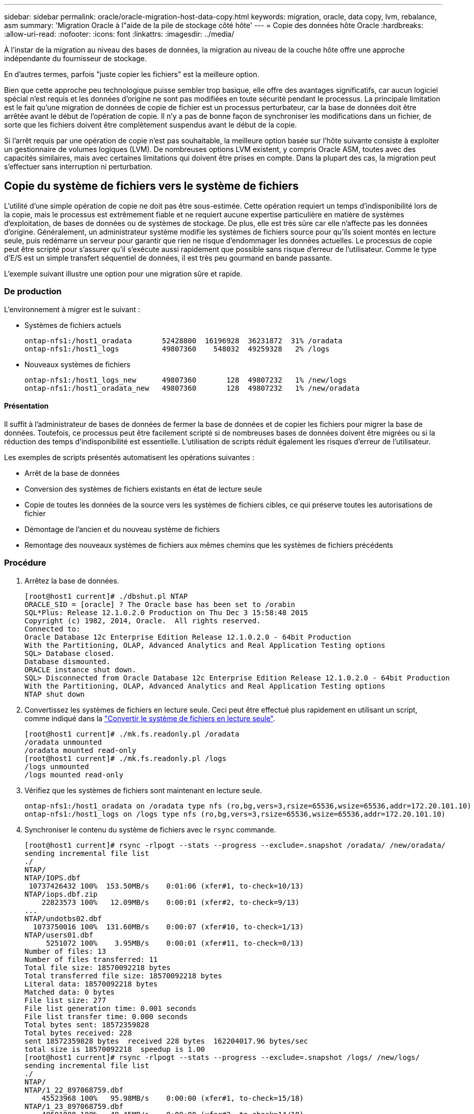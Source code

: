---
sidebar: sidebar 
permalink: oracle/oracle-migration-host-data-copy.html 
keywords: migration, oracle, data copy, lvm, rebalance, asm 
summary: 'Migration Oracle à l"aide de la pile de stockage côté hôte' 
---
= Copie des données hôte Oracle
:hardbreaks:
:allow-uri-read: 
:nofooter: 
:icons: font
:linkattrs: 
:imagesdir: ../media/


[role="lead"]
À l'instar de la migration au niveau des bases de données, la migration au niveau de la couche hôte offre une approche indépendante du fournisseur de stockage.

En d'autres termes, parfois "juste copier les fichiers" est la meilleure option.

Bien que cette approche peu technologique puisse sembler trop basique, elle offre des avantages significatifs, car aucun logiciel spécial n'est requis et les données d'origine ne sont pas modifiées en toute sécurité pendant le processus. La principale limitation est le fait qu'une migration de données de copie de fichier est un processus perturbateur, car la base de données doit être arrêtée avant le début de l'opération de copie. Il n'y a pas de bonne façon de synchroniser les modifications dans un fichier, de sorte que les fichiers doivent être complètement suspendus avant le début de la copie.

Si l'arrêt requis par une opération de copie n'est pas souhaitable, la meilleure option basée sur l'hôte suivante consiste à exploiter un gestionnaire de volumes logiques (LVM). De nombreuses options LVM existent, y compris Oracle ASM, toutes avec des capacités similaires, mais avec certaines limitations qui doivent être prises en compte. Dans la plupart des cas, la migration peut s'effectuer sans interruption ni perturbation.



== Copie du système de fichiers vers le système de fichiers

L'utilité d'une simple opération de copie ne doit pas être sous-estimée. Cette opération requiert un temps d'indisponibilité lors de la copie, mais le processus est extrêmement fiable et ne requiert aucune expertise particulière en matière de systèmes d'exploitation, de bases de données ou de systèmes de stockage. De plus, elle est très sûre car elle n'affecte pas les données d'origine. Généralement, un administrateur système modifie les systèmes de fichiers source pour qu'ils soient montés en lecture seule, puis redémarre un serveur pour garantir que rien ne risque d'endommager les données actuelles. Le processus de copie peut être scripté pour s'assurer qu'il s'exécute aussi rapidement que possible sans risque d'erreur de l'utilisateur. Comme le type d'E/S est un simple transfert séquentiel de données, il est très peu gourmand en bande passante.

L'exemple suivant illustre une option pour une migration sûre et rapide.



=== De production

L'environnement à migrer est le suivant :

* Systèmes de fichiers actuels
+
....
ontap-nfs1:/host1_oradata       52428800  16196928  36231872  31% /oradata
ontap-nfs1:/host1_logs          49807360    548032  49259328   2% /logs
....
* Nouveaux systèmes de fichiers
+
....
ontap-nfs1:/host1_logs_new      49807360       128  49807232   1% /new/logs
ontap-nfs1:/host1_oradata_new   49807360       128  49807232   1% /new/oradata
....




==== Présentation

Il suffit à l'administrateur de bases de données de fermer la base de données et de copier les fichiers pour migrer la base de données. Toutefois, ce processus peut être facilement scripté si de nombreuses bases de données doivent être migrées ou si la réduction des temps d'indisponibilité est essentielle. L'utilisation de scripts réduit également les risques d'erreur de l'utilisateur.

Les exemples de scripts présentés automatisent les opérations suivantes :

* Arrêt de la base de données
* Conversion des systèmes de fichiers existants en état de lecture seule
* Copie de toutes les données de la source vers les systèmes de fichiers cibles, ce qui préserve toutes les autorisations de fichier
* Démontage de l'ancien et du nouveau système de fichiers
* Remontage des nouveaux systèmes de fichiers aux mêmes chemins que les systèmes de fichiers précédents




=== Procédure

. Arrêtez la base de données.
+
....
[root@host1 current]# ./dbshut.pl NTAP
ORACLE_SID = [oracle] ? The Oracle base has been set to /orabin
SQL*Plus: Release 12.1.0.2.0 Production on Thu Dec 3 15:58:48 2015
Copyright (c) 1982, 2014, Oracle.  All rights reserved.
Connected to:
Oracle Database 12c Enterprise Edition Release 12.1.0.2.0 - 64bit Production
With the Partitioning, OLAP, Advanced Analytics and Real Application Testing options
SQL> Database closed.
Database dismounted.
ORACLE instance shut down.
SQL> Disconnected from Oracle Database 12c Enterprise Edition Release 12.1.0.2.0 - 64bit Production
With the Partitioning, OLAP, Advanced Analytics and Real Application Testing options
NTAP shut down
....
. Convertissez les systèmes de fichiers en lecture seule. Ceci peut être effectué plus rapidement en utilisant un script, comme indiqué dans la link:oracle-migration-sample-scripts.html#convert-file-system-to-read-only["Convertir le système de fichiers en lecture seule"].
+
....
[root@host1 current]# ./mk.fs.readonly.pl /oradata
/oradata unmounted
/oradata mounted read-only
[root@host1 current]# ./mk.fs.readonly.pl /logs
/logs unmounted
/logs mounted read-only
....
. Vérifiez que les systèmes de fichiers sont maintenant en lecture seule.
+
....
ontap-nfs1:/host1_oradata on /oradata type nfs (ro,bg,vers=3,rsize=65536,wsize=65536,addr=172.20.101.10)
ontap-nfs1:/host1_logs on /logs type nfs (ro,bg,vers=3,rsize=65536,wsize=65536,addr=172.20.101.10)
....
. Synchroniser le contenu du système de fichiers avec le `rsync` commande.
+
....
[root@host1 current]# rsync -rlpogt --stats --progress --exclude=.snapshot /oradata/ /new/oradata/
sending incremental file list
./
NTAP/
NTAP/IOPS.dbf
 10737426432 100%  153.50MB/s    0:01:06 (xfer#1, to-check=10/13)
NTAP/iops.dbf.zip
    22823573 100%   12.09MB/s    0:00:01 (xfer#2, to-check=9/13)
...
NTAP/undotbs02.dbf
  1073750016 100%  131.60MB/s    0:00:07 (xfer#10, to-check=1/13)
NTAP/users01.dbf
     5251072 100%    3.95MB/s    0:00:01 (xfer#11, to-check=0/13)
Number of files: 13
Number of files transferred: 11
Total file size: 18570092218 bytes
Total transferred file size: 18570092218 bytes
Literal data: 18570092218 bytes
Matched data: 0 bytes
File list size: 277
File list generation time: 0.001 seconds
File list transfer time: 0.000 seconds
Total bytes sent: 18572359828
Total bytes received: 228
sent 18572359828 bytes  received 228 bytes  162204017.96 bytes/sec
total size is 18570092218  speedup is 1.00
[root@host1 current]# rsync -rlpogt --stats --progress --exclude=.snapshot /logs/ /new/logs/
sending incremental file list
./
NTAP/
NTAP/1_22_897068759.dbf
    45523968 100%   95.98MB/s    0:00:00 (xfer#1, to-check=15/18)
NTAP/1_23_897068759.dbf
    40601088 100%   49.45MB/s    0:00:00 (xfer#2, to-check=14/18)
...
NTAP/redo/redo02.log
    52429312 100%   44.68MB/s    0:00:01 (xfer#12, to-check=1/18)
NTAP/redo/redo03.log
    52429312 100%   68.03MB/s    0:00:00 (xfer#13, to-check=0/18)
Number of files: 18
Number of files transferred: 13
Total file size: 527032832 bytes
Total transferred file size: 527032832 bytes
Literal data: 527032832 bytes
Matched data: 0 bytes
File list size: 413
File list generation time: 0.001 seconds
File list transfer time: 0.000 seconds
Total bytes sent: 527098156
Total bytes received: 278
sent 527098156 bytes  received 278 bytes  95836078.91 bytes/sec
total size is 527032832  speedup is 1.00
....
. Démontez les anciens systèmes de fichiers et déplacez les données copiées. Ceci peut être effectué plus rapidement en utilisant un script, comme indiqué dans la link:oracle-migration-sample-scripts.html#replace-file-system["Remplacer le système de fichiers"].
+
....
[root@host1 current]# ./swap.fs.pl /logs,/new/logs
/new/logs unmounted
/logs unmounted
Updated /logs mounted
[root@host1 current]# ./swap.fs.pl /oradata,/new/oradata
/new/oradata unmounted
/oradata unmounted
Updated /oradata mounted
....
. Vérifiez que les nouveaux systèmes de fichiers sont en place.
+
....
ontap-nfs1:/host1_logs_new on /logs type nfs (rw,bg,vers=3,rsize=65536,wsize=65536,addr=172.20.101.10)
ontap-nfs1:/host1_oradata_new on /oradata type nfs (rw,bg,vers=3,rsize=65536,wsize=65536,addr=172.20.101.10)
....
. Démarrez la base de données.
+
....
[root@host1 current]# ./dbstart.pl NTAP
ORACLE_SID = [oracle] ? The Oracle base has been set to /orabin
SQL*Plus: Release 12.1.0.2.0 Production on Thu Dec 3 16:10:07 2015
Copyright (c) 1982, 2014, Oracle.  All rights reserved.
Connected to an idle instance.
SQL> ORACLE instance started.
Total System Global Area  805306368 bytes
Fixed Size                  2929552 bytes
Variable Size             390073456 bytes
Database Buffers          406847488 bytes
Redo Buffers                5455872 bytes
Database mounted.
Database opened.
SQL> Disconnected from Oracle Database 12c Enterprise Edition Release 12.1.0.2.0 - 64bit Production
With the Partitioning, OLAP, Advanced Analytics and Real Application Testing options
NTAP started
....




=== Mise en service entièrement automatisée

Cet exemple de script accepte les arguments du SID de la base de données suivis de paires de systèmes de fichiers délimitées par des points communs. Pour l'exemple ci-dessus, la commande est émise comme suit :

....
[root@host1 current]# ./migrate.oracle.fs.pl NTAP /logs,/new/logs /oradata,/new/oradata
....
Lorsqu'il est exécuté, l'exemple de script tente d'exécuter la séquence suivante. Il se termine s'il rencontre une erreur dans une étape :

. Arrêtez la base de données.
. Convertissez les systèmes de fichiers actuels en mode lecture seule.
. Utilisez chaque paire d'arguments de système de fichiers délimités par des virgules et synchronisez le premier système de fichiers avec le second.
. Démonter les systèmes de fichiers précédents.
. Mettez à jour le `/etc/fstab` classer comme suit :
+
.. Créez une sauvegarde à `/etc/fstab.bak`.
.. Commenter les entrées précédentes pour les systèmes de fichiers antérieurs et nouveaux.
.. Créez une nouvelle entrée pour le nouveau système de fichiers qui utilise l'ancien point de montage.


. Montez les systèmes de fichiers.
. Démarrez la base de données.


Le texte suivant fournit un exemple d'exécution pour ce script :

....
[root@host1 current]# ./migrate.oracle.fs.pl NTAP /logs,/new/logs /oradata,/new/oradata
ORACLE_SID = [oracle] ? The Oracle base has been set to /orabin
SQL*Plus: Release 12.1.0.2.0 Production on Thu Dec 3 17:05:50 2015
Copyright (c) 1982, 2014, Oracle.  All rights reserved.
Connected to:
Oracle Database 12c Enterprise Edition Release 12.1.0.2.0 - 64bit Production
With the Partitioning, OLAP, Advanced Analytics and Real Application Testing options
SQL> Database closed.
Database dismounted.
ORACLE instance shut down.
SQL> Disconnected from Oracle Database 12c Enterprise Edition Release 12.1.0.2.0 - 64bit Production
With the Partitioning, OLAP, Advanced Analytics and Real Application Testing options
NTAP shut down
sending incremental file list
./
NTAP/
NTAP/1_22_897068759.dbf
    45523968 100%  185.40MB/s    0:00:00 (xfer#1, to-check=15/18)
NTAP/1_23_897068759.dbf
    40601088 100%   81.34MB/s    0:00:00 (xfer#2, to-check=14/18)
...
NTAP/redo/redo02.log
    52429312 100%   70.42MB/s    0:00:00 (xfer#12, to-check=1/18)
NTAP/redo/redo03.log
    52429312 100%   47.08MB/s    0:00:01 (xfer#13, to-check=0/18)
Number of files: 18
Number of files transferred: 13
Total file size: 527032832 bytes
Total transferred file size: 527032832 bytes
Literal data: 527032832 bytes
Matched data: 0 bytes
File list size: 413
File list generation time: 0.001 seconds
File list transfer time: 0.000 seconds
Total bytes sent: 527098156
Total bytes received: 278
sent 527098156 bytes  received 278 bytes  150599552.57 bytes/sec
total size is 527032832  speedup is 1.00
Succesfully replicated filesystem /logs to /new/logs
sending incremental file list
./
NTAP/
NTAP/IOPS.dbf
 10737426432 100%  176.55MB/s    0:00:58 (xfer#1, to-check=10/13)
NTAP/iops.dbf.zip
    22823573 100%    9.48MB/s    0:00:02 (xfer#2, to-check=9/13)
... NTAP/undotbs01.dbf
   309338112 100%   70.76MB/s    0:00:04 (xfer#9, to-check=2/13)
NTAP/undotbs02.dbf
  1073750016 100%  187.65MB/s    0:00:05 (xfer#10, to-check=1/13)
NTAP/users01.dbf
     5251072 100%    5.09MB/s    0:00:00 (xfer#11, to-check=0/13)
Number of files: 13
Number of files transferred: 11
Total file size: 18570092218 bytes
Total transferred file size: 18570092218 bytes
Literal data: 18570092218 bytes
Matched data: 0 bytes
File list size: 277
File list generation time: 0.001 seconds
File list transfer time: 0.000 seconds
Total bytes sent: 18572359828
Total bytes received: 228
sent 18572359828 bytes  received 228 bytes  177725933.55 bytes/sec
total size is 18570092218  speedup is 1.00
Succesfully replicated filesystem /oradata to /new/oradata
swap 0 /logs /new/logs
/new/logs unmounted
/logs unmounted
Mounted updated /logs
Swapped filesystem /logs for /new/logs
swap 1 /oradata /new/oradata
/new/oradata unmounted
/oradata unmounted
Mounted updated /oradata
Swapped filesystem /oradata for /new/oradata
ORACLE_SID = [oracle] ? The Oracle base has been set to /orabin
SQL*Plus: Release 12.1.0.2.0 Production on Thu Dec 3 17:08:59 2015
Copyright (c) 1982, 2014, Oracle.  All rights reserved.
Connected to an idle instance.
SQL> ORACLE instance started.
Total System Global Area  805306368 bytes
Fixed Size                  2929552 bytes
Variable Size             390073456 bytes
Database Buffers          406847488 bytes
Redo Buffers                5455872 bytes
Database mounted.
Database opened.
SQL> Disconnected from Oracle Database 12c Enterprise Edition Release 12.1.0.2.0 - 64bit Production
With the Partitioning, OLAP, Advanced Analytics and Real Application Testing options
NTAP started
[root@host1 current]#
....


== Migration Oracle ASM spfile et passwd

Le fichier spfile spécifique à ASM et le fichier de mots de passe constituent une difficulté pour terminer la migration impliquant ASM. Par défaut, ces fichiers de métadonnées critiques sont créés sur le premier groupe de disques ASM défini. Si un groupe de disques ASM particulier doit être évacué et supprimé, le fichier spfile et le fichier de mot de passe qui régissent cette instance ASM doivent être déplacés.

Un autre cas d'utilisation où il peut être nécessaire de déplacer ces fichiers est le cas lors du déploiement d'un logiciel de gestion de base de données, tel que SnapManager pour Oracle ou le plug-in SnapCenter pour Oracle. L'une des fonctionnalités de ces produits consiste à restaurer rapidement une base de données en rétablissant l'état des LUN ASM qui hébergent les fichiers de données. Pour ce faire, vous devez mettre le groupe de disques ASM hors ligne avant d'effectuer une restauration. Ce n'est pas un problème tant que les fichiers de données d'une base de données donnée sont isolés dans un groupe de disques ASM dédié.

Lorsque ce groupe de disques contient également le fichier ASM spfile/passwd, la seule façon de mettre le groupe de disques hors ligne est d'arrêter l'instance ASM entière. Il s'agit d'un processus perturbateur, ce qui signifie que le fichier spfile/passwd doit être déplacé.



=== De production

. SID de base de données = TOAST
. Fichiers de données actuels sur `+DATA`
. Fichiers journaux et fichiers de contrôle actuels sur `+LOGS`
. Nouveaux groupes de disques ASM définis en tant que `+NEWDATA` et `+NEWLOGS`




=== Emplacements des fichiers spfile/passwd ASM

La migration de ces fichiers peut s'effectuer sans interruption. Cependant, pour des raisons de sécurité, NetApp recommande de fermer l'environnement de base de données afin de vous assurer que les fichiers ont été déplacés et que la configuration est correctement mise à jour. Cette procédure doit être répétée si plusieurs instances ASM sont présentes sur un serveur.



==== Identifier les instances ASM

Identifier les instances ASM en fonction des données enregistrées dans le `oratab` fichier. Les instances ASM sont signalées par un symbole +.

....
-bash-4.1$ cat /etc/oratab | grep '^+'
+ASM:/orabin/grid:N             # line added by Agent
....
Il existe une instance ASM appelée +ASM sur ce serveur.



==== Assurez-vous que toutes les bases de données sont arrêtées

Le seul processus smon visible doit être le smon de l'instance ASM utilisée. La présence d'un autre processus smon indique qu'une base de données est toujours en cours d'exécution.

....
-bash-4.1$ ps -ef | grep smon
oracle     857     1  0 18:26 ?        00:00:00 asm_smon_+ASM
....
Le seul processus smon est l'instance ASM elle-même. Cela signifie qu'aucune autre base de données n'est en cours d'exécution et que vous pouvez continuer en toute sécurité sans risque d'interruption des opérations de la base de données.



==== Localisez les fichiers

Identifiez l'emplacement actuel du fichier spfile et du fichier de mots de passe ASM à l'aide du `spget` et `pwget` commandes.

....
bash-4.1$ asmcmd
ASMCMD> spget
+DATA/spfile.ora
....
....
ASMCMD> pwget --asm
+DATA/orapwasm
....
Les fichiers se trouvent tous deux à la base du `+DATA` groupe de disques.



=== Copier des fichiers

Copiez les fichiers dans le nouveau groupe de disques ASM avec le `spcopy` et `pwcopy` commandes. Si le nouveau groupe de disques a été créé récemment et est actuellement vide, il peut être nécessaire de le monter en premier.

....
ASMCMD> mount NEWDATA
....
....
ASMCMD> spcopy +DATA/spfile.ora +NEWDATA/spfile.ora
copying +DATA/spfile.ora -> +NEWDATA/spfilea.ora
....
....
ASMCMD> pwcopy +DATA/orapwasm +NEWDATA/orapwasm
copying +DATA/orapwasm -> +NEWDATA/orapwasm
....
Les fichiers ont été copiés depuis `+DATA` à `+NEWDATA`.



==== Mettre à jour l'instance ASM

L'instance ASM doit maintenant être mise à jour pour refléter le changement d'emplacement. Le `spset` et `pwset` Les commandes mettent à jour les métadonnées ASM requises pour démarrer le groupe de disques ASM.

....
ASMCMD> spset +NEWDATA/spfile.ora
ASMCMD> pwset --asm +NEWDATA/orapwasm
....


==== Activez ASM à l'aide de fichiers mis à jour

À ce stade, l'instance ASM utilise toujours les emplacements précédents de ces fichiers. L'instance doit être redémarrée pour forcer une relecture des fichiers à partir de leurs nouveaux emplacements et pour libérer les verrous sur les fichiers précédents.

....
-bash-4.1$ sqlplus / as sysasm
SQL> shutdown immediate;
ASM diskgroups volume disabled
ASM diskgroups dismounted
ASM instance shutdown
....
....
SQL> startup
ASM instance started
Total System Global Area 1140850688 bytes
Fixed Size                  2933400 bytes
Variable Size            1112751464 bytes
ASM Cache                  25165824 bytes
ORA-15032: not all alterations performed
ORA-15017: diskgroup "NEWDATA" cannot be mounted
ORA-15013: diskgroup "NEWDATA" is already mounted
....


==== Supprimez les anciens fichiers spfile et les anciens fichiers de mots de passe

Si la procédure a été effectuée avec succès, les fichiers précédents ne sont plus verrouillés et peuvent maintenant être supprimés.

....
-bash-4.1$ asmcmd
ASMCMD> rm +DATA/spfile.ora
ASMCMD> rm +DATA/orapwasm
....


== Copie d'Oracle ASM vers ASM

Oracle ASM est essentiellement un gestionnaire de volumes combiné léger et un système de fichiers. Comme le système de fichiers n'est pas facilement visible, RMAN doit être utilisé pour effectuer des opérations de copie. Même si un processus de migration basé sur la copie est sûr et simple, il provoque certaines perturbations. Les interruptions peuvent être minimisées, mais pas totalement éliminées.

Si vous souhaitez effectuer une migration sans interruption d'une base de données ASM, il est préférable d'exploiter la capacité d'ASM à rééquilibrer les extensions ASM vers de nouveaux LUN lors de la suppression des anciennes LUN. Cette opération est généralement sûre et non disruptive, mais elle n'offre pas de chemin « back-out ». En cas de problèmes fonctionnels ou de performances, la seule option consiste à migrer les données vers la source.

Ce risque peut être évité en copiant la base de données vers le nouvel emplacement plutôt que de déplacer les données, afin que les données d'origine ne soient pas modifiées. La base de données peut être entièrement testée à son nouvel emplacement avant la mise en service, et la base de données d'origine est disponible comme option de retour en arrière si des problèmes sont détectés.

Cette procédure est l'une des nombreuses options impliquant RMAN. Il est conçu pour permettre un processus en deux étapes dans lequel la sauvegarde initiale est créée, puis synchronisée par la suite via la relecture du journal. Ce processus est recommandé pour réduire les temps d'indisponibilité, car il permet à la base de données de rester opérationnelle et d'assurer l'accès aux données pendant la copie de base initiale.



=== Copier la base de données

Oracle RMAN crée une copie de niveau 0 (complète) de la base de données source actuellement située sur le groupe de disques ASM `+DATA` vers le nouvel emplacement sur `+NEWDATA`.

....
-bash-4.1$ rman target /
Recovery Manager: Release 12.1.0.2.0 - Production on Sun Dec 6 17:40:03 2015
Copyright (c) 1982, 2014, Oracle and/or its affiliates.  All rights reserved.
connected to target database: TOAST (DBID=2084313411)
RMAN> backup as copy incremental level 0 database format '+NEWDATA' tag 'ONTAP_MIGRATION';
Starting backup at 06-DEC-15
using target database control file instead of recovery catalog
allocated channel: ORA_DISK_1
channel ORA_DISK_1: SID=302 device type=DISK
channel ORA_DISK_1: starting datafile copy
input datafile file number=00001 name=+DATA/TOAST/DATAFILE/system.262.897683141
...
input datafile file number=00004 name=+DATA/TOAST/DATAFILE/users.264.897683151
output file name=+NEWDATA/TOAST/DATAFILE/users.258.897759623 tag=ONTAP_MIGRATION RECID=5 STAMP=897759622
channel ORA_DISK_1: datafile copy complete, elapsed time: 00:00:01
channel ORA_DISK_1: starting incremental level 0 datafile backup set
channel ORA_DISK_1: specifying datafile(s) in backup set
including current SPFILE in backup set
channel ORA_DISK_1: starting piece 1 at 06-DEC-15
channel ORA_DISK_1: finished piece 1 at 06-DEC-15
piece handle=+NEWDATA/TOAST/BACKUPSET/2015_12_06/nnsnn0_ontap_migration_0.262.897759623 tag=ONTAP_MIGRATION comment=NONE
channel ORA_DISK_1: backup set complete, elapsed time: 00:00:01
Finished backup at 06-DEC-15
....


=== Forcer le changement de journal d'archivage

Vous devez forcer un commutateur de journal d'archivage pour vous assurer que les journaux d'archivage contiennent toutes les données nécessaires pour que la copie soit totalement cohérente. Sans cette commande, les données clés peuvent toujours être présentes dans les journaux de reprise.

....
RMAN> sql 'alter system archive log current';
sql statement: alter system archive log current
....


=== Arrêtez la base de données source

L'interruption commence à cette étape car la base de données est arrêtée et placée en mode lecture seule à accès limité. Pour arrêter la base de données source, exécutez les commandes suivantes :

....
RMAN> shutdown immediate;
using target database control file instead of recovery catalog
database closed
database dismounted
Oracle instance shut down
RMAN> startup mount;
connected to target database (not started)
Oracle instance started
database mounted
Total System Global Area     805306368 bytes
Fixed Size                     2929552 bytes
Variable Size                390073456 bytes
Database Buffers             406847488 bytes
Redo Buffers                   5455872 bytes
....


=== Sauvegarde Controlfile

Vous devez sauvegarder le fichier de contrôle si vous devez abandonner la migration et revenir à l'emplacement de stockage d'origine. Une copie du fichier de contrôle de sauvegarde n'est pas nécessaire à 100 %, mais elle facilite le processus de réinitialisation des emplacements des fichiers de base de données vers leur emplacement d'origine.

....
RMAN> backup as copy current controlfile format '/tmp/TOAST.ctrl';
Starting backup at 06-DEC-15
allocated channel: ORA_DISK_1
channel ORA_DISK_1: SID=358 device type=DISK
channel ORA_DISK_1: starting datafile copy
copying current control file
output file name=/tmp/TOAST.ctrl tag=TAG20151206T174753 RECID=6 STAMP=897760073
channel ORA_DISK_1: datafile copy complete, elapsed time: 00:00:01
Finished backup at 06-DEC-15
....


=== Mises à jour des paramètres

Le fichier spfile actuel contient des références aux fichiers de contrôle sur leurs emplacements actuels dans l'ancien groupe de disques ASM. Il doit être édité, ce qui est facile à faire en éditant une version intermédiaire de pfile.

....
RMAN> create pfile='/tmp/pfile' from spfile;
Statement processed
....


==== Mettre à jour le fichier pfile

Mettez à jour tous les paramètres faisant référence aux anciens groupes de disques ASM pour refléter les nouveaux noms de groupes de disques ASM. Enregistrez ensuite le fichier pfile mis à jour. Assurez-vous que le `db_create` des paramètres sont présents.

Dans l'exemple ci-dessous, les références à `+DATA` ils ont été remplacés par `+NEWDATA` sont surlignés en jaune. Deux paramètres clés sont le `db_create` paramètres qui créent de nouveaux fichiers à l'emplacement correct.

....
*.compatible='12.1.0.2.0'
*.control_files='+NEWLOGS/TOAST/CONTROLFILE/current.258.897683139'
*.db_block_size=8192
*. db_create_file_dest='+NEWDATA'
*. db_create_online_log_dest_1='+NEWLOGS'
*.db_domain=''
*.db_name='TOAST'
*.diagnostic_dest='/orabin'
*.dispatchers='(PROTOCOL=TCP) (SERVICE=TOASTXDB)'
*.log_archive_dest_1='LOCATION=+NEWLOGS'
*.log_archive_format='%t_%s_%r.dbf'
....


==== Mettre à jour le fichier init.ora

La plupart des bases de données ASM utilisent un `init.ora` fichier situé dans le `$ORACLE_HOME/dbs` Répertoire, qui est un point vers le fichier spfile sur le groupe de disques ASM. Ce fichier doit être redirigé vers un emplacement du nouveau groupe de disques ASM.

....
-bash-4.1$ cd $ORACLE_HOME/dbs
-bash-4.1$ cat initTOAST.ora
SPFILE='+DATA/TOAST/spfileTOAST.ora'
....
Modifiez ce fichier comme suit :

....
SPFILE=+NEWLOGS/TOAST/spfileTOAST.ora
....


==== Récréation du fichier de paramètres

Le fichier spfile est maintenant prêt à être rempli par les données du fichier pfile modifié.

....
RMAN> create spfile from pfile='/tmp/pfile';
Statement processed
....


==== Démarrez la base de données pour commencer à utiliser le nouveau fichier spfile

Démarrez la base de données pour vous assurer qu'elle utilise maintenant le fichier spfile nouvellement créé et que toute autre modification des paramètres système est correctement enregistrée.

....
RMAN> startup nomount;
connected to target database (not started)
Oracle instance started
Total System Global Area     805306368 bytes
Fixed Size                     2929552 bytes
Variable Size                373296240 bytes
Database Buffers             423624704 bytes
Redo Buffers                   5455872 bytes
....


=== Restaurer le fichier de contrôle

Le fichier de contrôle de sauvegarde créé par RMAN peut également être restauré directement par RMAN à l'emplacement spécifié dans le nouveau fichier spfile.

....
RMAN> restore controlfile from '+DATA/TOAST/CONTROLFILE/current.258.897683139';
Starting restore at 06-DEC-15
using target database control file instead of recovery catalog
allocated channel: ORA_DISK_1
channel ORA_DISK_1: SID=417 device type=DISK
channel ORA_DISK_1: copied control file copy
output file name=+NEWLOGS/TOAST/CONTROLFILE/current.273.897761061
Finished restore at 06-DEC-15
....
Montez la base de données et vérifiez l'utilisation du nouveau fichier de contrôle.

....
RMAN> alter database mount;
using target database control file instead of recovery catalog
Statement processed
....
....
SQL> show parameter control_files;
NAME                                 TYPE        VALUE
------------------------------------ ----------- ------------------------------
control_files                        string      +NEWLOGS/TOAST/CONTROLFILE/cur
                                                 rent.273.897761061
....


=== Relecture du journal

La base de données utilise actuellement les fichiers de données dans l'ancien emplacement. Avant de pouvoir utiliser la copie, elles doivent être synchronisées. Le temps s'est écoulé pendant le processus de copie initial et les modifications ont été enregistrées principalement dans les journaux d'archivage. Ces modifications sont répliquées comme suit :

. Effectuez une sauvegarde incrémentielle RMAN contenant les journaux d'archivage.
+
....
RMAN> backup incremental level 1 format '+NEWLOGS' for recover of copy with tag 'ONTAP_MIGRATION' database;
Starting backup at 06-DEC-15
allocated channel: ORA_DISK_1
channel ORA_DISK_1: SID=62 device type=DISK
channel ORA_DISK_1: starting incremental level 1 datafile backup set
channel ORA_DISK_1: specifying datafile(s) in backup set
input datafile file number=00001 name=+DATA/TOAST/DATAFILE/system.262.897683141
input datafile file number=00002 name=+DATA/TOAST/DATAFILE/sysaux.260.897683143
input datafile file number=00003 name=+DATA/TOAST/DATAFILE/undotbs1.257.897683145
input datafile file number=00004 name=+DATA/TOAST/DATAFILE/users.264.897683151
channel ORA_DISK_1: starting piece 1 at 06-DEC-15
channel ORA_DISK_1: finished piece 1 at 06-DEC-15
piece handle=+NEWLOGS/TOAST/BACKUPSET/2015_12_06/nnndn1_ontap_migration_0.268.897762693 tag=ONTAP_MIGRATION comment=NONE
channel ORA_DISK_1: backup set complete, elapsed time: 00:00:01
channel ORA_DISK_1: starting incremental level 1 datafile backup set
channel ORA_DISK_1: specifying datafile(s) in backup set
including current control file in backup set
including current SPFILE in backup set
channel ORA_DISK_1: starting piece 1 at 06-DEC-15
channel ORA_DISK_1: finished piece 1 at 06-DEC-15
piece handle=+NEWLOGS/TOAST/BACKUPSET/2015_12_06/ncsnn1_ontap_migration_0.267.897762697 tag=ONTAP_MIGRATION comment=NONE
channel ORA_DISK_1: backup set complete, elapsed time: 00:00:01
Finished backup at 06-DEC-15
....
. Relire le journal.
+
....
RMAN> recover copy of database with tag 'ONTAP_MIGRATION';
Starting recover at 06-DEC-15
using channel ORA_DISK_1
channel ORA_DISK_1: starting incremental datafile backup set restore
channel ORA_DISK_1: specifying datafile copies to recover
recovering datafile copy file number=00001 name=+NEWDATA/TOAST/DATAFILE/system.259.897759609
recovering datafile copy file number=00002 name=+NEWDATA/TOAST/DATAFILE/sysaux.263.897759615
recovering datafile copy file number=00003 name=+NEWDATA/TOAST/DATAFILE/undotbs1.264.897759619
recovering datafile copy file number=00004 name=+NEWDATA/TOAST/DATAFILE/users.258.897759623
channel ORA_DISK_1: reading from backup piece +NEWLOGS/TOAST/BACKUPSET/2015_12_06/nnndn1_ontap_migration_0.268.897762693
channel ORA_DISK_1: piece handle=+NEWLOGS/TOAST/BACKUPSET/2015_12_06/nnndn1_ontap_migration_0.268.897762693 tag=ONTAP_MIGRATION
channel ORA_DISK_1: restored backup piece 1
channel ORA_DISK_1: restore complete, elapsed time: 00:00:01
Finished recover at 06-DEC-15
....




=== Activation

Le fichier de contrôle restauré fait toujours référence aux fichiers de données à l'emplacement d'origine et contient également les informations de chemin des fichiers de données copiés.

. Pour modifier les fichiers de données actifs, exécutez `switch database to copy` commande.
+
....
RMAN> switch database to copy;
datafile 1 switched to datafile copy "+NEWDATA/TOAST/DATAFILE/system.259.897759609"
datafile 2 switched to datafile copy "+NEWDATA/TOAST/DATAFILE/sysaux.263.897759615"
datafile 3 switched to datafile copy "+NEWDATA/TOAST/DATAFILE/undotbs1.264.897759619"
datafile 4 switched to datafile copy "+NEWDATA/TOAST/DATAFILE/users.258.897759623"
....
+
Les fichiers de données actifs sont désormais les fichiers de données copiés, mais des modifications peuvent encore être contenues dans les journaux de reprise finaux.

. Pour relire tous les journaux restants, exécutez le `recover database` commande. Si le message s'affiche `media recovery complete` apparaît, le processus a réussi.
+
....
RMAN> recover database;
Starting recover at 06-DEC-15
using channel ORA_DISK_1
starting media recovery
media recovery complete, elapsed time: 00:00:01
Finished recover at 06-DEC-15
....
+
Ce processus a uniquement modifié l'emplacement des fichiers de données normaux. Les fichiers de données temporaires doivent être renommés, mais ils n'ont pas besoin d'être copiés car ils sont temporaires uniquement. La base de données est actuellement inactive, il n'y a donc pas de données actives dans les fichiers de données temporaires.

. Pour déplacer les fichiers de données temporaires, identifiez d'abord leur emplacement.
+
....
RMAN> select file#||' '||name from v$tempfile;
FILE#||''||NAME
--------------------------------------------------------------------------------
1 +DATA/TOAST/TEMPFILE/temp.263.897683145
....
. Déplacez les fichiers de données temporaires à l'aide d'une commande RMAN qui définit le nouveau nom de chaque fichier de données. Avec Oracle Managed Files (OMF), le nom complet n'est pas nécessaire ; le groupe de disques ASM est suffisant. Lorsque la base de données est ouverte, OMF est lié à l'emplacement approprié sur le groupe de disques ASM. Pour déplacer des fichiers, exécutez les commandes suivantes :
+
....
run {
set newname for tempfile 1 to '+NEWDATA';
switch tempfile all;
}
....
+
....
RMAN> run {
2> set newname for tempfile 1 to '+NEWDATA';
3> switch tempfile all;
4> }
executing command: SET NEWNAME
renamed tempfile 1 to +NEWDATA in control file
....




=== Migration du journal de reprise

Le processus de migration est presque terminé, mais les journaux de reprise se trouvent toujours sur le groupe de disques ASM d'origine. Les journaux de reprise ne peuvent pas être transférés directement. Un nouvel ensemble de journaux de reprise est créé et ajouté à la configuration, suivi d'un DROP des anciens journaux.

. Identifiez le nombre de groupes de fichiers redo log et leurs numéros de groupe respectifs.
+
....
RMAN> select group#||' '||member from v$logfile;
GROUP#||''||MEMBER
--------------------------------------------------------------------------------
1 +DATA/TOAST/ONLINELOG/group_1.261.897683139
2 +DATA/TOAST/ONLINELOG/group_2.259.897683139
3 +DATA/TOAST/ONLINELOG/group_3.256.897683139
....
. Indiquez la taille des journaux de reprise.
+
....
RMAN> select group#||' '||bytes from v$log;
GROUP#||''||BYTES
--------------------------------------------------------------------------------
1 52428800
2 52428800
3 52428800
....
. Pour chaque journal de reprise, créez un groupe avec une configuration correspondante. Si vous n'utilisez pas OMF, vous devez spécifier le chemin complet. C'est également un exemple qui utilise le `db_create_online_log` paramètres. Comme indiqué précédemment, ce paramètre a été défini sur +NEWLOGS. Cette configuration vous permet d'utiliser les commandes suivantes pour créer de nouveaux journaux en ligne sans avoir à spécifier un emplacement de fichier ou même un groupe de disques ASM spécifique.
+
....
RMAN> alter database add logfile size 52428800;
Statement processed
RMAN> alter database add logfile size 52428800;
Statement processed
RMAN> alter database add logfile size 52428800;
Statement processed
....
. Ouvrez la base de données.
+
....
SQL> alter database open;
Database altered.
....
. Supprimez les anciens journaux.
+
....
RMAN> alter database drop logfile group 1;
Statement processed
....
. Si vous rencontrez une erreur qui vous empêche de supprimer un journal actif, forcez un commutateur au journal suivant pour libérer le verrouillage et forcer un point de contrôle global. Un exemple est illustré ci-dessous. La tentative de suppression du groupe de fichiers journaux 3, qui se trouvait sur l'ancien emplacement, a été refusée parce qu'il y avait encore des données actives dans ce fichier journal. Un archivage de journaux après un point de contrôle vous permet de supprimer le fichier journal.
+
....
RMAN> alter database drop logfile group 3;
RMAN-00571: ===========================================================
RMAN-00569: =============== ERROR MESSAGE STACK FOLLOWS ===============
RMAN-00571: ===========================================================
RMAN-03002: failure of sql statement command at 12/08/2015 20:23:51
ORA-01623: log 3 is current log for instance TOAST (thread 4) - cannot drop
ORA-00312: online log 3 thread 1: '+LOGS/TOAST/ONLINELOG/group_3.259.897563549'
RMAN> alter system switch logfile;
Statement processed
RMAN> alter system checkpoint;
Statement processed
RMAN> alter database drop logfile group 3;
Statement processed
....
. Vérifiez l'environnement pour vous assurer que tous les paramètres basés sur l'emplacement sont mis à jour.
+
....
SQL> select name from v$datafile;
SQL> select member from v$logfile;
SQL> select name from v$tempfile;
SQL> show parameter spfile;
SQL> select name, value from v$parameter where value is not null;
....
. Le script suivant explique comment simplifier ce processus :
+
....
[root@host1 current]# ./checkdbdata.pl TOAST
TOAST datafiles:
+NEWDATA/TOAST/DATAFILE/system.259.897759609
+NEWDATA/TOAST/DATAFILE/sysaux.263.897759615
+NEWDATA/TOAST/DATAFILE/undotbs1.264.897759619
+NEWDATA/TOAST/DATAFILE/users.258.897759623
TOAST redo logs:
+NEWLOGS/TOAST/ONLINELOG/group_4.266.897763123
+NEWLOGS/TOAST/ONLINELOG/group_5.265.897763125
+NEWLOGS/TOAST/ONLINELOG/group_6.264.897763125
TOAST temp datafiles:
+NEWDATA/TOAST/TEMPFILE/temp.260.897763165
TOAST spfile
spfile                               string      +NEWDATA/spfiletoast.ora
TOAST key parameters
control_files +NEWLOGS/TOAST/CONTROLFILE/current.273.897761061
log_archive_dest_1 LOCATION=+NEWLOGS
db_create_file_dest +NEWDATA
db_create_online_log_dest_1 +NEWLOGS
....
. Si les groupes de disques ASM ont été complètement évacués, ils peuvent maintenant être démontés avec `asmcmd`. Cependant, dans de nombreux cas, les fichiers appartenant à d'autres bases de données ou au fichier ASM spfile/passwd peuvent toujours être présents.
+
....
-bash-4.1$ . oraenv
ORACLE_SID = [TOAST] ? +ASM
The Oracle base remains unchanged with value /orabin
-bash-4.1$ asmcmd
ASMCMD> umount DATA
ASMCMD>
....




== Copie d'Oracle ASM vers le système de fichiers

La procédure de copie d'Oracle ASM vers un système de fichiers est très similaire à la procédure de copie d'ASM vers ASM, avec des avantages et des restrictions similaires. La différence principale est la syntaxe des différentes commandes et paramètres de configuration lors de l'utilisation d'un système de fichiers visible par opposition à un groupe de disques ASM.



=== Copier la base de données

Oracle RMAN permet de créer une copie de niveau 0 (complète) de la base de données source actuellement située sur le groupe de disques ASM `+DATA` vers le nouvel emplacement sur `/oradata`.

....
RMAN> backup as copy incremental level 0 database format '/oradata/TOAST/%U' tag 'ONTAP_MIGRATION';
Starting backup at 13-MAY-16
using target database control file instead of recovery catalog
allocated channel: ORA_DISK_1
channel ORA_DISK_1: SID=377 device type=DISK
channel ORA_DISK_1: starting datafile copy
input datafile file number=00001 name=+ASM0/TOAST/system01.dbf
output file name=/oradata/TOAST/data_D-TOAST_I-2098173325_TS-SYSTEM_FNO-1_01r5fhjg tag=ONTAP_MIGRATION RECID=1 STAMP=911722099
channel ORA_DISK_1: datafile copy complete, elapsed time: 00:00:07
channel ORA_DISK_1: starting datafile copy
input datafile file number=00002 name=+ASM0/TOAST/sysaux01.dbf
output file name=/oradata/TOAST/data_D-TOAST_I-2098173325_TS-SYSAUX_FNO-2_02r5fhjo tag=ONTAP_MIGRATION RECID=2 STAMP=911722106
channel ORA_DISK_1: datafile copy complete, elapsed time: 00:00:07
channel ORA_DISK_1: starting datafile copy
input datafile file number=00003 name=+ASM0/TOAST/undotbs101.dbf
output file name=/oradata/TOAST/data_D-TOAST_I-2098173325_TS-UNDOTBS1_FNO-3_03r5fhjt tag=ONTAP_MIGRATION RECID=3 STAMP=911722113
channel ORA_DISK_1: datafile copy complete, elapsed time: 00:00:07
channel ORA_DISK_1: starting datafile copy
copying current control file
output file name=/oradata/TOAST/cf_D-TOAST_id-2098173325_04r5fhk5 tag=ONTAP_MIGRATION RECID=4 STAMP=911722118
channel ORA_DISK_1: datafile copy complete, elapsed time: 00:00:01
channel ORA_DISK_1: starting datafile copy
input datafile file number=00004 name=+ASM0/TOAST/users01.dbf
output file name=/oradata/TOAST/data_D-TOAST_I-2098173325_TS-USERS_FNO-4_05r5fhk6 tag=ONTAP_MIGRATION RECID=5 STAMP=911722118
channel ORA_DISK_1: datafile copy complete, elapsed time: 00:00:01
channel ORA_DISK_1: starting incremental level 0 datafile backup set
channel ORA_DISK_1: specifying datafile(s) in backup set
including current SPFILE in backup set
channel ORA_DISK_1: starting piece 1 at 13-MAY-16
channel ORA_DISK_1: finished piece 1 at 13-MAY-16
piece handle=/oradata/TOAST/06r5fhk7_1_1 tag=ONTAP_MIGRATION comment=NONE
channel ORA_DISK_1: backup set complete, elapsed time: 00:00:01
Finished backup at 13-MAY-16
....


=== Forcer le changement de journal d'archivage

Forcer le commutateur de journal d'archivage est nécessaire pour s'assurer que les journaux d'archivage contiennent toutes les données requises pour rendre la copie entièrement cohérente. Sans cette commande, les données clés peuvent toujours être présentes dans les journaux de reprise. Pour forcer un commutateur de journal d'archivage, exécutez la commande suivante :

....
RMAN> sql 'alter system archive log current';
sql statement: alter system archive log current
....


=== Arrêtez la base de données source

L'interruption commence à cette étape car la base de données est arrêtée et placée en mode lecture seule à accès limité. Pour arrêter la base de données source, exécutez les commandes suivantes :

....
RMAN> shutdown immediate;
using target database control file instead of recovery catalog
database closed
database dismounted
Oracle instance shut down
RMAN> startup mount;
connected to target database (not started)
Oracle instance started
database mounted
Total System Global Area     805306368 bytes
Fixed Size                  2929552 bytes
Variable Size             331353200 bytes
Database Buffers          465567744 bytes
Redo Buffers                5455872 bytes
....


=== Sauvegarde Controlfile

Sauvegarder les fichiers de contrôle si vous devez abandonner la migration et revenir à l'emplacement de stockage d'origine. Une copie du fichier de contrôle de sauvegarde n'est pas nécessaire à 100 %, mais elle facilite le processus de réinitialisation des emplacements des fichiers de base de données vers leur emplacement d'origine.

....
RMAN> backup as copy current controlfile format '/tmp/TOAST.ctrl';
Starting backup at 08-DEC-15
using channel ORA_DISK_1
channel ORA_DISK_1: starting datafile copy
copying current control file
output file name=/tmp/TOAST.ctrl tag=TAG20151208T194540 RECID=30 STAMP=897939940
channel ORA_DISK_1: datafile copy complete, elapsed time: 00:00:01
Finished backup at 08-DEC-15
....


=== Mises à jour des paramètres

....
RMAN> create pfile='/tmp/pfile' from spfile;
Statement processed
....


==== Mettre à jour le fichier pfile

Tous les paramètres faisant référence aux anciens groupes de disques ASM doivent être mis à jour et, dans certains cas, supprimés lorsqu'ils ne sont plus pertinents. Mettez-les à jour pour refléter les nouveaux chemins du système de fichiers et enregistrez le fichier pfile mis à jour. Assurez-vous que le chemin cible complet est répertorié. Pour mettre à jour ces paramètres, exécutez les commandes suivantes :

....
*.audit_file_dest='/orabin/admin/TOAST/adump'
*.audit_trail='db'
*.compatible='12.1.0.2.0'
*.control_files='/logs/TOAST/arch/control01.ctl','/logs/TOAST/redo/control02.ctl'
*.db_block_size=8192
*.db_domain=''
*.db_name='TOAST'
*.diagnostic_dest='/orabin'
*.dispatchers='(PROTOCOL=TCP) (SERVICE=TOASTXDB)'
*.log_archive_dest_1='LOCATION=/logs/TOAST/arch'
*.log_archive_format='%t_%s_%r.dbf'
*.open_cursors=300
*.pga_aggregate_target=256m
*.processes=300
*.remote_login_passwordfile='EXCLUSIVE'
*.sga_target=768m
*.undo_tablespace='UNDOTBS1'
....


==== Désactivez le fichier init.ora d'origine

Ce fichier se trouve dans le `$ORACLE_HOME/dbs` Et se trouve généralement dans un fichier pfile qui sert de pointeur vers le fichier spfile sur le groupe de disques ASM. Pour vous assurer que le fichier spfile d'origine n'est plus utilisé, renommez-le. Ne le supprimez pas, cependant, car ce fichier est nécessaire si la migration doit être abandonnée.

....
[oracle@jfsc1 ~]$ cd $ORACLE_HOME/dbs
[oracle@jfsc1 dbs]$ cat initTOAST.ora
SPFILE='+ASM0/TOAST/spfileTOAST.ora'
[oracle@jfsc1 dbs]$ mv initTOAST.ora initTOAST.ora.prev
[oracle@jfsc1 dbs]$
....


==== Récréation du fichier de paramètres

Il s'agit de la dernière étape de la relocalisation de fichier spfile. Le fichier spfile d'origine n'est plus utilisé et la base de données est actuellement démarrée (mais pas montée) à l'aide du fichier intermédiaire. Le contenu de ce fichier peut être écrit dans le nouvel emplacement spfile comme suit :

....
RMAN> create spfile from pfile='/tmp/pfile';
Statement processed
....


==== Démarrez la base de données pour commencer à utiliser le nouveau fichier spfile

Vous devez démarrer la base de données pour libérer les verrous sur le fichier intermédiaire et démarrer la base de données en utilisant uniquement le nouveau fichier spfile. Le démarrage de la base de données prouve également que le nouvel emplacement spfile est correct et que ses données sont valides.

....
RMAN> shutdown immediate;
Oracle instance shut down
RMAN> startup nomount;
connected to target database (not started)
Oracle instance started
Total System Global Area     805306368 bytes
Fixed Size                     2929552 bytes
Variable Size                331353200 bytes
Database Buffers             465567744 bytes
Redo Buffers                   5455872 bytes
....


=== Restaurer le fichier de contrôle

Un fichier de contrôle de sauvegarde a été créé au niveau du chemin `/tmp/TOAST.ctrl` plus tôt dans la procédure. Le nouveau fichier spfile définit les emplacements des fichiers de contrôle comme /`logfs/TOAST/ctrl/ctrlfile1.ctrl` et `/logfs/TOAST/redo/ctrlfile2.ctrl`. Cependant, ces fichiers n'existent pas encore.

. Cette commande restaure les données du fichier de contrôle dans les chemins définis dans le fichier spfile.
+
....
RMAN> restore controlfile from '/tmp/TOAST.ctrl';
Starting restore at 13-MAY-16
using channel ORA_DISK_1
channel ORA_DISK_1: copied control file copy
output file name=/logs/TOAST/arch/control01.ctl
output file name=/logs/TOAST/redo/control02.ctl
Finished restore at 13-MAY-16
....
. Exécutez la commande mount pour que les fichiers de contrôle soient correctement découverts et contiennent des données valides.
+
....
RMAN> alter database mount;
Statement processed
released channel: ORA_DISK_1
....
+
Pour valider le `control_files` paramètre, exécutez la commande suivante :

+
....
SQL> show parameter control_files;
NAME                                 TYPE        VALUE
------------------------------------ ----------- ------------------------------
control_files                        string      /logs/TOAST/arch/control01.ctl
                                                 , /logs/TOAST/redo/control02.c
                                                 tl
....




=== Relecture du journal

La base de données utilise actuellement les fichiers de données dans l'ancien emplacement. Avant de pouvoir utiliser la copie, les fichiers de données doivent être synchronisés. Le temps s'est écoulé pendant le processus de copie initial et les modifications ont été enregistrées principalement dans les journaux d'archivage. Ces modifications sont répliquées dans les deux étapes suivantes.

. Effectuez une sauvegarde incrémentielle RMAN contenant les journaux d'archivage.
+
....
RMAN>  backup incremental level 1 format '/logs/TOAST/arch/%U' for recover of copy with tag 'ONTAP_MIGRATION' database;
Starting backup at 13-MAY-16
using target database control file instead of recovery catalog
allocated channel: ORA_DISK_1
channel ORA_DISK_1: SID=124 device type=DISK
channel ORA_DISK_1: starting incremental level 1 datafile backup set
channel ORA_DISK_1: specifying datafile(s) in backup set
input datafile file number=00001 name=+ASM0/TOAST/system01.dbf
input datafile file number=00002 name=+ASM0/TOAST/sysaux01.dbf
input datafile file number=00003 name=+ASM0/TOAST/undotbs101.dbf
input datafile file number=00004 name=+ASM0/TOAST/users01.dbf
channel ORA_DISK_1: starting piece 1 at 13-MAY-16
channel ORA_DISK_1: finished piece 1 at 13-MAY-16
piece handle=/logs/TOAST/arch/09r5fj8i_1_1 tag=ONTAP_MIGRATION comment=NONE
channel ORA_DISK_1: backup set complete, elapsed time: 00:00:01
Finished backup at 13-MAY-16
RMAN-06497: WARNING: control file is not current, control file AUTOBACKUP skipped
....
. Relire les journaux.
+
....
RMAN> recover copy of database with tag 'ONTAP_MIGRATION';
Starting recover at 13-MAY-16
using channel ORA_DISK_1
channel ORA_DISK_1: starting incremental datafile backup set restore
channel ORA_DISK_1: specifying datafile copies to recover
recovering datafile copy file number=00001 name=/oradata/TOAST/data_D-TOAST_I-2098173325_TS-SYSTEM_FNO-1_01r5fhjg
recovering datafile copy file number=00002 name=/oradata/TOAST/data_D-TOAST_I-2098173325_TS-SYSAUX_FNO-2_02r5fhjo
recovering datafile copy file number=00003 name=/oradata/TOAST/data_D-TOAST_I-2098173325_TS-UNDOTBS1_FNO-3_03r5fhjt
recovering datafile copy file number=00004 name=/oradata/TOAST/data_D-TOAST_I-2098173325_TS-USERS_FNO-4_05r5fhk6
channel ORA_DISK_1: reading from backup piece /logs/TOAST/arch/09r5fj8i_1_1
channel ORA_DISK_1: piece handle=/logs/TOAST/arch/09r5fj8i_1_1 tag=ONTAP_MIGRATION
channel ORA_DISK_1: restored backup piece 1
channel ORA_DISK_1: restore complete, elapsed time: 00:00:01
Finished recover at 13-MAY-16
RMAN-06497: WARNING: control file is not current, control file AUTOBACKUP skipped
....




=== Activation

Le fichier de contrôle restauré fait toujours référence aux fichiers de données à l'emplacement d'origine et contient également les informations de chemin des fichiers de données copiés.

. Pour modifier les fichiers de données actifs, exécutez `switch database to copy` commande :
+
....
RMAN> switch database to copy;
datafile 1 switched to datafile copy "/oradata/TOAST/data_D-TOAST_I-2098173325_TS-SYSTEM_FNO-1_01r5fhjg"
datafile 2 switched to datafile copy "/oradata/TOAST/data_D-TOAST_I-2098173325_TS-SYSAUX_FNO-2_02r5fhjo"
datafile 3 switched to datafile copy "/oradata/TOAST/data_D-TOAST_I-2098173325_TS-UNDOTBS1_FNO-3_03r5fhjt"
datafile 4 switched to datafile copy "/oradata/TOAST/data_D-TOAST_I-2098173325_TS-USERS_FNO-4_05r5fhk6"
....
. Bien que les fichiers de données soient parfaitement cohérents, une dernière étape est nécessaire pour relire les modifications restantes enregistrées dans les journaux de reprise en ligne. Utilisez le `recover database` pour relire ces modifications et rendre la copie identique à 100 % à l'original. Toutefois, la copie n'est pas encore ouverte.
+
....
RMAN> recover database;
Starting recover at 13-MAY-16
using channel ORA_DISK_1
starting media recovery
archived log for thread 1 with sequence 28 is already on disk as file +ASM0/TOAST/redo01.log
archived log file name=+ASM0/TOAST/redo01.log thread=1 sequence=28
media recovery complete, elapsed time: 00:00:00
Finished recover at 13-MAY-16
....




==== Déplacer les fichiers de données temporaires

. Identifiez l'emplacement des fichiers de données temporaires toujours en cours d'utilisation sur le groupe de disques d'origine.
+
....
RMAN> select file#||' '||name from v$tempfile;
FILE#||''||NAME
--------------------------------------------------------------------------------
1 +ASM0/TOAST/temp01.dbf
....
. Pour déplacer les fichiers de données, exécutez les commandes suivantes. S'il existe de nombreux fichiers tempfiles, utilisez un éditeur de texte pour créer la commande RMAN, puis coupez-la et collez-la.
+
....
RMAN> run {
2> set newname for tempfile 1 to '/oradata/TOAST/temp01.dbf';
3> switch tempfile all;
4> }
executing command: SET NEWNAME
renamed tempfile 1 to /oradata/TOAST/temp01.dbf in control file
....




=== Migration du journal de reprise

Le processus de migration est presque terminé, mais les journaux de reprise se trouvent toujours sur le groupe de disques ASM d'origine. Les journaux de reprise ne peuvent pas être transférés directement. Un nouvel ensemble de journaux de reprise est créé et ajouté à la configuration, suivant un DROP des anciens journaux.

. Identifiez le nombre de groupes de fichiers redo log et leurs numéros de groupe respectifs.
+
....
RMAN> select group#||' '||member from v$logfile;
GROUP#||''||MEMBER
--------------------------------------------------------------------------------
1 +ASM0/TOAST/redo01.log
2 +ASM0/TOAST/redo02.log
3 +ASM0/TOAST/redo03.log
....
. Indiquez la taille des journaux de reprise.
+
....
RMAN> select group#||' '||bytes from v$log;
GROUP#||''||BYTES
--------------------------------------------------------------------------------
1 52428800
2 52428800
3 52428800
....
. Pour chaque fichier redo log, créez un groupe en utilisant la même taille que le groupe de fichiers redo log actuel à l'aide du nouvel emplacement du système de fichiers.
+
....
RMAN> alter database add logfile '/logs/TOAST/redo/log00.rdo' size 52428800;
Statement processed
RMAN> alter database add logfile '/logs/TOAST/redo/log01.rdo' size 52428800;
Statement processed
RMAN> alter database add logfile '/logs/TOAST/redo/log02.rdo' size 52428800;
Statement processed
....
. Supprimez les anciens groupes de fichiers journaux qui se trouvent toujours sur le stockage précédent.
+
....
RMAN> alter database drop logfile group 4;
Statement processed
RMAN> alter database drop logfile group 5;
Statement processed
RMAN> alter database drop logfile group 6;
Statement processed
....
. Si une erreur bloque la suppression d'un journal actif, forcez un commutateur au journal suivant pour libérer le verrouillage et forcer un point de contrôle global. Un exemple est illustré ci-dessous. La tentative de suppression du groupe de fichiers journaux 3, qui se trouvait sur l'ancien emplacement, a été refusée parce qu'il y avait encore des données actives dans ce fichier journal. L'archivage des journaux suivi d'un point de contrôle permet la suppression des fichiers journaux.
+
....
RMAN> alter database drop logfile group 4;
RMAN-00571: ===========================================================
RMAN-00569: =============== ERROR MESSAGE STACK FOLLOWS ===============
RMAN-00571: ===========================================================
RMAN-03002: failure of sql statement command at 12/08/2015 20:23:51
ORA-01623: log 4 is current log for instance TOAST (thread 4) - cannot drop
ORA-00312: online log 4 thread 1: '+NEWLOGS/TOAST/ONLINELOG/group_4.266.897763123'
RMAN> alter system switch logfile;
Statement processed
RMAN> alter system checkpoint;
Statement processed
RMAN> alter database drop logfile group 4;
Statement processed
....
. Vérifiez l'environnement pour vous assurer que tous les paramètres basés sur l'emplacement sont mis à jour.
+
....
SQL> select name from v$datafile;
SQL> select member from v$logfile;
SQL> select name from v$tempfile;
SQL> show parameter spfile;
SQL> select name, value from v$parameter where value is not null;
....
. Le script suivant explique comment faciliter ce processus.
+
....
[root@jfsc1 current]# ./checkdbdata.pl TOAST
TOAST datafiles:
/oradata/TOAST/data_D-TOAST_I-2098173325_TS-SYSTEM_FNO-1_01r5fhjg
/oradata/TOAST/data_D-TOAST_I-2098173325_TS-SYSAUX_FNO-2_02r5fhjo
/oradata/TOAST/data_D-TOAST_I-2098173325_TS-UNDOTBS1_FNO-3_03r5fhjt
/oradata/TOAST/data_D-TOAST_I-2098173325_TS-USERS_FNO-4_05r5fhk6
TOAST redo logs:
/logs/TOAST/redo/log00.rdo
/logs/TOAST/redo/log01.rdo
/logs/TOAST/redo/log02.rdo
TOAST temp datafiles:
/oradata/TOAST/temp01.dbf
TOAST spfile
spfile                               string      /orabin/product/12.1.0/dbhome_
                                                 1/dbs/spfileTOAST.ora
TOAST key parameters
control_files /logs/TOAST/arch/control01.ctl, /logs/TOAST/redo/control02.ctl
log_archive_dest_1 LOCATION=/logs/TOAST/arch
....
. Si les groupes de disques ASM ont été complètement évacués, ils peuvent maintenant être démontés avec `asmcmd`. Dans de nombreux cas, les fichiers appartenant à d'autres bases de données ou au fichier ASM spfile/passwd peuvent toujours être présents.
+
....
-bash-4.1$ . oraenv
ORACLE_SID = [TOAST] ? +ASM
The Oracle base remains unchanged with value /orabin
-bash-4.1$ asmcmd
ASMCMD> umount DATA
ASMCMD>
....




=== Procédure de nettoyage du fichier de données

Le processus de migration peut donner lieu à des fichiers de données avec une syntaxe longue ou chiffrée, selon la façon dont Oracle RMAN a été utilisé. Dans l'exemple illustré ici, la sauvegarde a été effectuée avec le format de fichier de `/oradata/TOAST/%U`. `%U` Indique que RMAN doit créer un nom unique par défaut pour chaque fichier de données. Le résultat est similaire à ce qui est affiché dans le texte suivant. Les noms traditionnels des fichiers de données sont incorporés dans les noms. Pour ce faire, utilisez l'approche par script illustrée à la link:oracle-migration-sample-scripts.html#asm-migration-cleanup["Nettoyage de migration ASM"].

....
[root@jfsc1 current]# ./fixuniquenames.pl TOAST
#sqlplus Commands
shutdown immediate;
startup mount;
host mv /oradata/TOAST/data_D-TOAST_I-2098173325_TS-SYSTEM_FNO-1_01r5fhjg /oradata/TOAST/system.dbf
host mv /oradata/TOAST/data_D-TOAST_I-2098173325_TS-SYSAUX_FNO-2_02r5fhjo /oradata/TOAST/sysaux.dbf
host mv /oradata/TOAST/data_D-TOAST_I-2098173325_TS-UNDOTBS1_FNO-3_03r5fhjt /oradata/TOAST/undotbs1.dbf
host mv /oradata/TOAST/data_D-TOAST_I-2098173325_TS-USERS_FNO-4_05r5fhk6 /oradata/TOAST/users.dbf
alter database rename file '/oradata/TOAST/data_D-TOAST_I-2098173325_TS-SYSTEM_FNO-1_01r5fhjg' to '/oradata/TOAST/system.dbf';
alter database rename file '/oradata/TOAST/data_D-TOAST_I-2098173325_TS-SYSAUX_FNO-2_02r5fhjo' to '/oradata/TOAST/sysaux.dbf';
alter database rename file '/oradata/TOAST/data_D-TOAST_I-2098173325_TS-UNDOTBS1_FNO-3_03r5fhjt' to '/oradata/TOAST/undotbs1.dbf';
alter database rename file '/oradata/TOAST/data_D-TOAST_I-2098173325_TS-USERS_FNO-4_05r5fhk6' to '/oradata/TOAST/users.dbf';
alter database open;
....


== Rééquilibrage d'Oracle ASM

Comme nous l'avons vu précédemment, un groupe de disques Oracle ASM peut être migré en toute transparence vers un nouveau système de stockage en utilisant le processus de rééquilibrage. En résumé, le processus de rééquilibrage nécessite l'ajout de LUN de taille égale au groupe existant de LUN, suivi d'une opération de DROP de la LUN précédente. Oracle ASM déplace automatiquement les données sous-jacentes vers un nouveau stockage selon une disposition optimale, puis libère les anciens LUN une fois l'opération terminée.

Le processus de migration utilise des E/S séquentielles efficaces et ne provoque généralement aucune interruption des performances. En revanche, le taux de migration peut être ralenti lorsque cela est nécessaire.



=== Identifiez les données à migrer

....
SQL> select name||' '||group_number||' '||total_mb||' '||path||' '||header_status from v$asm_disk;
NEWDATA_0003 1 10240 /dev/mapper/3600a098038303537762b47594c315864 MEMBER
NEWDATA_0002 1 10240 /dev/mapper/3600a098038303537762b47594c315863 MEMBER
NEWDATA_0000 1 10240 /dev/mapper/3600a098038303537762b47594c315861 MEMBER
NEWDATA_0001 1 10240 /dev/mapper/3600a098038303537762b47594c315862 MEMBER
SQL> select group_number||' '||name from v$asm_diskgroup;
1 NEWDATA
....


=== Créer des LUN

Créez de nouvelles LUN de la même taille et définissez l'appartenance des utilisateurs et des groupes selon les besoins. Les LUN doivent s'afficher comme `CANDIDATE` disques.

....
SQL> select name||' '||group_number||' '||total_mb||' '||path||' '||header_status from v$asm_disk;
 0 0 /dev/mapper/3600a098038303537762b47594c31586b CANDIDATE
 0 0 /dev/mapper/3600a098038303537762b47594c315869 CANDIDATE
 0 0 /dev/mapper/3600a098038303537762b47594c315858 CANDIDATE
 0 0 /dev/mapper/3600a098038303537762b47594c31586a CANDIDATE
NEWDATA_0003 1 10240 /dev/mapper/3600a098038303537762b47594c315864 MEMBER
NEWDATA_0002 1 10240 /dev/mapper/3600a098038303537762b47594c315863 MEMBER
NEWDATA_0000 1 10240 /dev/mapper/3600a098038303537762b47594c315861 MEMBER
NEWDATA_0001 1 10240 /dev/mapper/3600a098038303537762b47594c315862 MEMBER
....


=== Ajouter de nouvelles LUN

Même si les opérations d'ajout et de suppression peuvent être effectuées ensemble, il est généralement plus facile d'ajouter de nouvelles LUN en deux étapes. Commencez par ajouter les nouvelles LUN au groupe de disques. Cette étape entraîne la migration de la moitié des extensions des LUN ASM actuelles vers les nouvelles LUN.

La puissance de rééquilibrage indique la vitesse à laquelle les données sont transférées. Plus le nombre est élevé, plus le parallélisme du transfert de données est élevé. La migration s'effectue au moyen d'opérations d'E/S séquentielles efficaces, peu susceptibles d'entraîner des problèmes de performances. Toutefois, si nécessaire, le pouvoir de rééquilibrage d'une migration en cours peut être ajusté avec le `alter diskgroup [name] rebalance power [level]` commande. Les migrations types utilisent une valeur de 5.

....
SQL> alter diskgroup NEWDATA add disk '/dev/mapper/3600a098038303537762b47594c31586b' rebalance power 5;
Diskgroup altered.
SQL> alter diskgroup NEWDATA add disk '/dev/mapper/3600a098038303537762b47594c315869' rebalance power 5;
Diskgroup altered.
SQL> alter diskgroup NEWDATA add disk '/dev/mapper/3600a098038303537762b47594c315858' rebalance power 5;
Diskgroup altered.
SQL> alter diskgroup NEWDATA add disk '/dev/mapper/3600a098038303537762b47594c31586a' rebalance power 5;
Diskgroup altered.
....


=== Surveiller le fonctionnement

Une opération de rééquilibrage peut être contrôlée et gérée de plusieurs manières. Nous avons utilisé la commande suivante dans cet exemple.

....
SQL> select group_number,operation,state from v$asm_operation;
GROUP_NUMBER OPERA STAT
------------ ----- ----
           1 REBAL RUN
           1 REBAL WAIT
....
Une fois la migration terminée, aucune opération de rééquilibrage n'est signalée.

....
SQL> select group_number,operation,state from v$asm_operation;
no rows selected
....


=== Supprimez les anciennes LUN

La migration est maintenant terminée à mi-chemin. Il peut être souhaitable d'effectuer quelques tests de performances de base pour s'assurer que l'environnement est sain. Après confirmation, les données restantes peuvent être déplacées en déposant les anciennes LUN. Notez que cela ne provoque pas la publication immédiate des LUN. L'opération de DROP indique à Oracle ASM de déplacer d'abord les extensions, puis de libérer la LUN.

....
sqlplus / as sysasm
SQL> alter diskgroup NEWDATA drop disk NEWDATA_0000 rebalance power 5;
Diskgroup altered.
SQL> alter diskgroup NEWDATA drop disk NEWDATA_0001 rebalance power 5;
Diskgroup altered.
SQL> alter diskgroup newdata drop disk NEWDATA_0002 rebalance power 5;
Diskgroup altered.
SQL> alter diskgroup newdata drop disk NEWDATA_0003 rebalance power 5;
Diskgroup altered.
....


=== Surveiller le fonctionnement

L'opération de rééquilibrage peut être contrôlée et gérée de plusieurs manières. Nous avons utilisé la commande suivante dans cet exemple :

....
SQL> select group_number,operation,state from v$asm_operation;
GROUP_NUMBER OPERA STAT
------------ ----- ----
           1 REBAL RUN
           1 REBAL WAIT
....
Une fois la migration terminée, aucune opération de rééquilibrage n'est signalée.

....
SQL> select group_number,operation,state from v$asm_operation;
no rows selected
....


=== Supprimer les anciens LUN

Avant de supprimer les anciennes LUN du groupe de disques, vous devez effectuer une dernière vérification de l'état de l'en-tête. Une fois qu'une LUN est libérée d'ASM, son nom n'est plus répertorié et son état est répertorié comme `FORMER`. Cela signifie que ces LUN peuvent être supprimées du système en toute sécurité.

....
SQL> select name||' '||group_number||' '||total_mb||' '||path||' '||header_status from v$asm_disk;
NAME||''||GROUP_NUMBER||''||TOTAL_MB||''||PATH||''||HEADER_STATUS
--------------------------------------------------------------------------------
 0 0 /dev/mapper/3600a098038303537762b47594c315863 FORMER
 0 0 /dev/mapper/3600a098038303537762b47594c315864 FORMER
 0 0 /dev/mapper/3600a098038303537762b47594c315861 FORMER
 0 0 /dev/mapper/3600a098038303537762b47594c315862 FORMER
NEWDATA_0005 1 10240 /dev/mapper/3600a098038303537762b47594c315869 MEMBER
NEWDATA_0007 1 10240 /dev/mapper/3600a098038303537762b47594c31586a MEMBER
NEWDATA_0004 1 10240 /dev/mapper/3600a098038303537762b47594c31586b MEMBER
NEWDATA_0006 1 10240 /dev/mapper/3600a098038303537762b47594c315858 MEMBER
8 rows selected.
....


== Migration LVM

La procédure présentée ici présente les principes d'une migration basée sur LVM d'un groupe de volumes appelé `datavg`. Les exemples sont tirés du LVM Linux, mais les principes s'appliquent également à AIX, HP-UX et VxVM. Les commandes précises peuvent varier.

. Identifiez les LUN actuellement dans le `datavg` groupe de volumes.
+
....
[root@host1 ~]# pvdisplay -C | grep datavg
  /dev/mapper/3600a098038303537762b47594c31582f datavg lvm2 a--  10.00g 10.00g
  /dev/mapper/3600a098038303537762b47594c31585a datavg lvm2 a--  10.00g 10.00g
  /dev/mapper/3600a098038303537762b47594c315859 datavg lvm2 a--  10.00g 10.00g
  /dev/mapper/3600a098038303537762b47594c31586c datavg lvm2 a--  10.00g 10.00g
....
. Créez de nouvelles LUN de taille physique identique ou légèrement supérieure et définissez-les comme volumes physiques.
+
....
[root@host1 ~]# pvcreate /dev/mapper/3600a098038303537762b47594c315864
  Physical volume "/dev/mapper/3600a098038303537762b47594c315864" successfully created
[root@host1 ~]# pvcreate /dev/mapper/3600a098038303537762b47594c315863
  Physical volume "/dev/mapper/3600a098038303537762b47594c315863" successfully created
[root@host1 ~]# pvcreate /dev/mapper/3600a098038303537762b47594c315862
  Physical volume "/dev/mapper/3600a098038303537762b47594c315862" successfully created
[root@host1 ~]# pvcreate /dev/mapper/3600a098038303537762b47594c315861
  Physical volume "/dev/mapper/3600a098038303537762b47594c315861" successfully created
....
. Ajoutez les nouveaux volumes au groupe de volumes.
+
....
[root@host1 tmp]# vgextend datavg /dev/mapper/3600a098038303537762b47594c315864
  Volume group "datavg" successfully extended
[root@host1 tmp]# vgextend datavg /dev/mapper/3600a098038303537762b47594c315863
  Volume group "datavg" successfully extended
[root@host1 tmp]# vgextend datavg /dev/mapper/3600a098038303537762b47594c315862
  Volume group "datavg" successfully extended
[root@host1 tmp]# vgextend datavg /dev/mapper/3600a098038303537762b47594c315861
  Volume group "datavg" successfully extended
....
. Émettez le `pvmove` Commande permettant de déplacer les extensions de chaque LUN actuelle vers la nouvelle LUN. Le `- i [seconds]` l'argument surveille la progression de l'opération.
+
....
[root@host1 tmp]# pvmove -i 10 /dev/mapper/3600a098038303537762b47594c31582f /dev/mapper/3600a098038303537762b47594c315864
  /dev/mapper/3600a098038303537762b47594c31582f: Moved: 0.0%
  /dev/mapper/3600a098038303537762b47594c31582f: Moved: 14.2%
  /dev/mapper/3600a098038303537762b47594c31582f: Moved: 28.4%
  /dev/mapper/3600a098038303537762b47594c31582f: Moved: 42.5%
  /dev/mapper/3600a098038303537762b47594c31582f: Moved: 57.1%
  /dev/mapper/3600a098038303537762b47594c31582f: Moved: 72.3%
  /dev/mapper/3600a098038303537762b47594c31582f: Moved: 87.3%
  /dev/mapper/3600a098038303537762b47594c31582f: Moved: 100.0%
[root@host1 tmp]# pvmove -i 10 /dev/mapper/3600a098038303537762b47594c31585a /dev/mapper/3600a098038303537762b47594c315863
  /dev/mapper/3600a098038303537762b47594c31585a: Moved: 0.0%
  /dev/mapper/3600a098038303537762b47594c31585a: Moved: 14.9%
  /dev/mapper/3600a098038303537762b47594c31585a: Moved: 29.9%
  /dev/mapper/3600a098038303537762b47594c31585a: Moved: 44.8%
  /dev/mapper/3600a098038303537762b47594c31585a: Moved: 60.1%
  /dev/mapper/3600a098038303537762b47594c31585a: Moved: 75.8%
  /dev/mapper/3600a098038303537762b47594c31585a: Moved: 90.9%
  /dev/mapper/3600a098038303537762b47594c31585a: Moved: 100.0%
[root@host1 tmp]# pvmove -i 10 /dev/mapper/3600a098038303537762b47594c315859 /dev/mapper/3600a098038303537762b47594c315862
  /dev/mapper/3600a098038303537762b47594c315859: Moved: 0.0%
  /dev/mapper/3600a098038303537762b47594c315859: Moved: 14.8%
  /dev/mapper/3600a098038303537762b47594c315859: Moved: 29.8%
  /dev/mapper/3600a098038303537762b47594c315859: Moved: 45.5%
  /dev/mapper/3600a098038303537762b47594c315859: Moved: 61.1%
  /dev/mapper/3600a098038303537762b47594c315859: Moved: 76.6%
  /dev/mapper/3600a098038303537762b47594c315859: Moved: 91.7%
  /dev/mapper/3600a098038303537762b47594c315859: Moved: 100.0%
[root@host1 tmp]# pvmove -i 10 /dev/mapper/3600a098038303537762b47594c31586c /dev/mapper/3600a098038303537762b47594c315861
  /dev/mapper/3600a098038303537762b47594c31586c: Moved: 0.0%
  /dev/mapper/3600a098038303537762b47594c31586c: Moved: 15.0%
  /dev/mapper/3600a098038303537762b47594c31586c: Moved: 30.4%
  /dev/mapper/3600a098038303537762b47594c31586c: Moved: 46.0%
  /dev/mapper/3600a098038303537762b47594c31586c: Moved: 61.4%
  /dev/mapper/3600a098038303537762b47594c31586c: Moved: 77.2%
  /dev/mapper/3600a098038303537762b47594c31586c: Moved: 92.3%
  /dev/mapper/3600a098038303537762b47594c31586c: Moved: 100.0%
....
. Une fois ce processus terminé, supprimez les anciennes LUN du groupe de volumes à l'aide du `vgreduce` commande. En cas de réussite, la LUN peut être supprimée en toute sécurité du système.
+
....
[root@host1 tmp]# vgreduce datavg /dev/mapper/3600a098038303537762b47594c31582f
Removed "/dev/mapper/3600a098038303537762b47594c31582f" from volume group "datavg"
[root@host1 tmp]# vgreduce datavg /dev/mapper/3600a098038303537762b47594c31585a
  Removed "/dev/mapper/3600a098038303537762b47594c31585a" from volume group "datavg"
[root@host1 tmp]# vgreduce datavg /dev/mapper/3600a098038303537762b47594c315859
  Removed "/dev/mapper/3600a098038303537762b47594c315859" from volume group "datavg"
[root@host1 tmp]# vgreduce datavg /dev/mapper/3600a098038303537762b47594c31586c
  Removed "/dev/mapper/3600a098038303537762b47594c31586c" from volume group "datavg"
....

